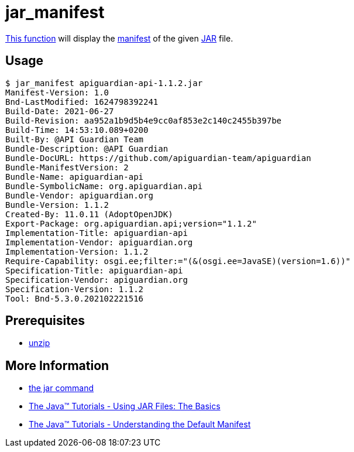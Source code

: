 // SPDX-FileCopyrightText: © 2024 Sebastian Davids <sdavids@gmx.de>
// SPDX-License-Identifier: Apache-2.0
= jar_manifest
:function_url: https://github.com/sdavids/sdavids-shell-misc/blob/main/zfunc/jar_manifest

{function_url}[This function^] will display the https://docs.oracle.com/javase/tutorial/deployment/jar/manifestindex.html[manifest] of the given https://docs.oracle.com/en/java/javase/21/docs/specs/man/jar.html[JAR] file.

== Usage

[,shell]
----
$ jar_manifest apiguardian-api-1.1.2.jar
Manifest-Version: 1.0
Bnd-LastModified: 1624798392241
Build-Date: 2021-06-27
Build-Revision: aa952a1b9d5b4e9cc0af853e2c140c2455b397be
Build-Time: 14:53:10.089+0200
Built-By: @API Guardian Team
Bundle-Description: @API Guardian
Bundle-DocURL: https://github.com/apiguardian-team/apiguardian
Bundle-ManifestVersion: 2
Bundle-Name: apiguardian-api
Bundle-SymbolicName: org.apiguardian.api
Bundle-Vendor: apiguardian.org
Bundle-Version: 1.1.2
Created-By: 11.0.11 (AdoptOpenJDK)
Export-Package: org.apiguardian.api;version="1.1.2"
Implementation-Title: apiguardian-api
Implementation-Vendor: apiguardian.org
Implementation-Version: 1.1.2
Require-Capability: osgi.ee;filter:="(&(osgi.ee=JavaSE)(version=1.6))"
Specification-Title: apiguardian-api
Specification-Vendor: apiguardian.org
Specification-Version: 1.1.2
Tool: Bnd-5.3.0.202102221516
----

== Prerequisites

* xref:developer-guide::dev-environment/dev-installation.adoc#unzip[unzip]

== More Information

* https://docs.oracle.com/en/java/javase/21/docs/specs/man/jar.html[the jar command]
* https://docs.oracle.com/javase/tutorial/deployment/jar/basicsindex.html[The Java™ Tutorials - Using JAR Files: The Basics]
* https://docs.oracle.com/javase/tutorial/deployment/jar/defman.html[The Java™ Tutorials - Understanding the Default Manifest]
